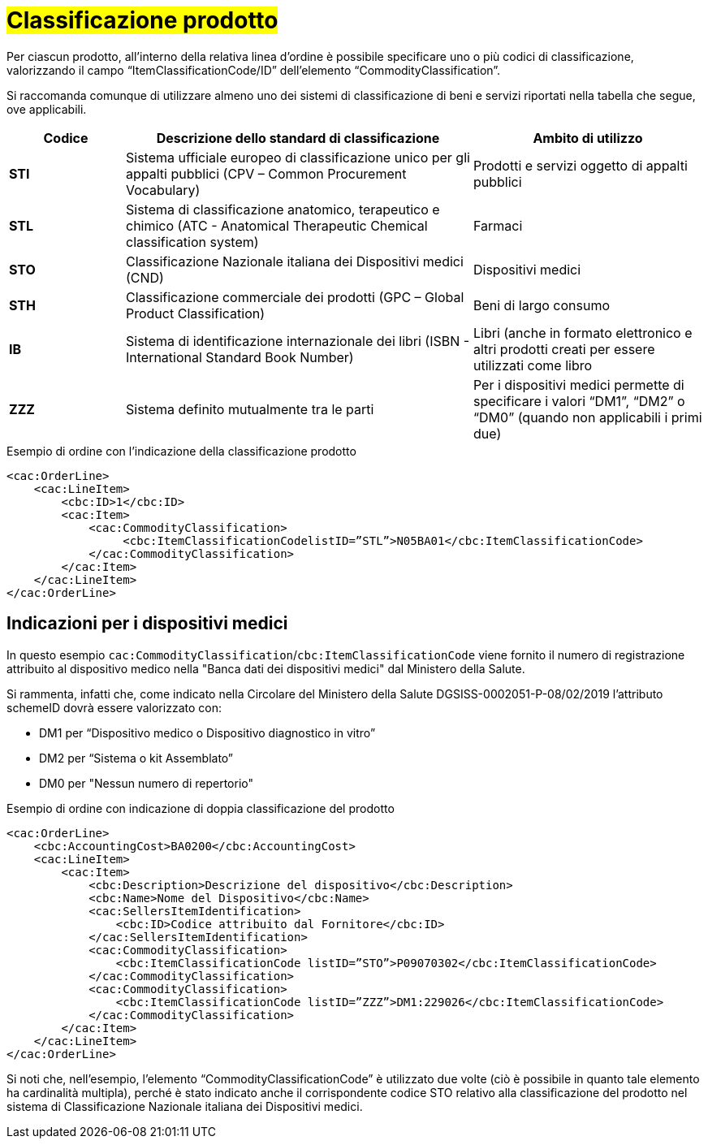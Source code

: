 [[Classificazione-prodotto]]
= #Classificazione prodotto#

Per ciascun prodotto, all’interno della relativa linea d’ordine è possibile specificare uno o più codici di classificazione, valorizzando il campo “ItemClassificationCode/ID” dell’elemento “CommodityClassification”. 

Si raccomanda comunque di utilizzare almeno uno dei sistemi di classificazione di beni e servizi riportati nella tabella che segue, ove applicabili.


[cols="1,3,2", options="header"]
|====
s|Codice
s|Descrizione dello standard di classificazione
s|Ambito di utilizzo

|*STI*
|Sistema ufficiale europeo di classificazione unico per gli appalti pubblici (CPV – Common Procurement Vocabulary)
|Prodotti e servizi oggetto di appalti pubblici

|*STL*
|Sistema di classificazione anatomico, terapeutico e chimico (ATC - Anatomical Therapeutic Chemical classification system)
|Farmaci

|*STO*
|Classificazione Nazionale italiana dei Dispositivi medici (CND)
|Dispositivi medici

|*STH*
|Classificazione commerciale dei prodotti (GPC – Global Product Classification)
|Beni di largo consumo

|*IB*
|Sistema di identificazione internazionale dei libri (ISBN - International Standard Book Number)
|Libri (anche in formato elettronico e altri prodotti creati per essere utilizzati come libro

|*ZZZ*
|Sistema definito mutualmente tra le parti
|Per i dispositivi medici permette di specificare i valori “DM1”, “DM2” o “DM0” (quando non applicabili i primi due)

|====

.Esempio di ordine con l’indicazione della classificazione prodotto
[source, xml, indent=0]
----
<cac:OrderLine>
    <cac:LineItem>
        <cbc:ID>1</cbc:ID>
        <cac:Item>
            <cac:CommodityClassification>
                 <cbc:ItemClassificationCodelistID=”STL”>N05BA01</cbc:ItemClassificationCode>
            </cac:CommodityClassification>
        </cac:Item>
    </cac:LineItem>
</cac:OrderLine>
----

:leveloffset: +1

[[Indicazioni-per-i-dispositivi-medici]]
= Indicazioni per i dispositivi medici

In questo esempio `cac:CommodityClassification`/`cbc:ItemClassificationCode` viene fornito il numero di registrazione attribuito al dispositivo medico nella "Banca dati dei dispositivi medici" dal Ministero della Salute.

Si rammenta, infatti che, come indicato nella Circolare del Ministero della Salute DGSISS-0002051-P-08/02/2019 l’attributo schemeID dovrà essere valorizzato con:

* DM1 per “Dispositivo medico o Dispositivo diagnostico in vitro”

* DM2 per “Sistema o kit Assemblato”

* DM0 per "Nessun numero di repertorio"

.Esempio di ordine con indicazione di doppia classificazione del prodotto
[source, xml, indent=0]
----
<cac:OrderLine>
    <cbc:AccountingCost>BA0200</cbc:AccountingCost>
    <cac:LineItem>
        <cac:Item>
            <cbc:Description>Descrizione del dispositivo</cbc:Description>
            <cbc:Name>Nome del Dispositivo</cbc:Name>
            <cac:SellersItemIdentification>
                <cbc:ID>Codice attribuito dal Fornitore</cbc:ID>
            </cac:SellersItemIdentification>
            <cac:CommodityClassification>
                <cbc:ItemClassificationCode listID=”STO”>P09070302</cbc:ItemClassificationCode>
            </cac:CommodityClassification>
            <cac:CommodityClassification>
                <cbc:ItemClassificationCode listID=”ZZZ”>DM1:229026</cbc:ItemClassificationCode>
            </cac:CommodityClassification>
        </cac:Item>
    </cac:LineItem>
</cac:OrderLine>

----

Si noti che, nell’esempio, l’elemento “CommodityClassificationCode” è utilizzato due volte (ciò è possibile in quanto tale elemento ha cardinalità multipla), perché è stato indicato anche il corrispondente codice STO relativo alla classificazione del prodotto nel sistema di Classificazione Nazionale italiana dei Dispositivi medici. 

:leveloffset: -1






